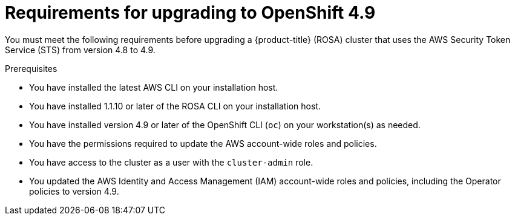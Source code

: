 // Module included in the following assemblies:
//
// * upgrading/rosa-upgrading-cluster-prepare.adoc

:_mod-docs-content-type: PROCEDURE
[id="rosa-upgrading-requirements-49_{context}"]
= Requirements for upgrading to OpenShift 4.9

You must meet the following requirements before upgrading a {product-title} (ROSA) cluster that uses the AWS Security Token Service (STS) from version 4.8 to 4.9.

.Prerequisites

* You have installed the latest AWS CLI on your installation host.
* You have installed 1.1.10 or later of the ROSA CLI on your installation host.
* You have installed version 4.9 or later of the OpenShift CLI (`oc`) on your workstation(s) as needed.
* You have the permissions required to update the AWS account-wide roles and policies.
* You have access to the cluster as a user with the `cluster-admin` role.
* You updated the AWS Identity and Access Management (IAM) account-wide roles and policies, including the Operator policies to version 4.9.
